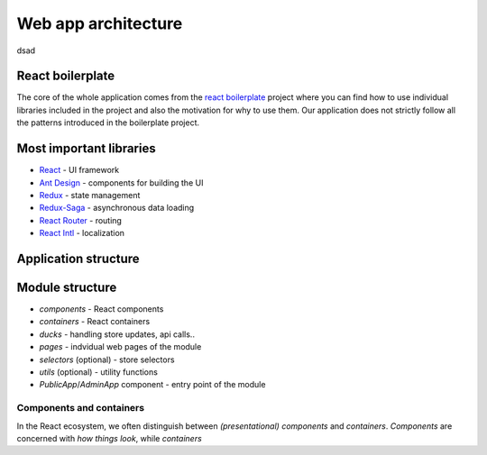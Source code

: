 ################################
 Web app architecture
################################

dsad

*******************
 React boilerplate
*******************

The core of the whole application comes from the `react boilerplate <https://github.com/react-boilerplate/react-boilerplate>`_ project where you can find how to use individual libraries included in the project and also the motivation for why to use them. Our application does not strictly follow all the patterns introduced in the boilerplate project.

**************************
 Most important libraries
**************************

- `React <https://reactjs.org/>`_ - UI framework
- `Ant Design <https://github.com/ant-design/ant-design>`_ - components for building the UI
- `Redux <https://redux.js.org/>`_ - state management
- `Redux-Saga <https://github.com/redux-saga/redux-saga>`_ - asynchronous data loading
- `React Router <https://github.com/ReactTraining/react-router>`_ - routing
- `React Intl <https://github.com/formatjs/react-intl>`_ - localization

**************************
 Application structure
**************************

**************************
 Module structure
**************************

- *components* - React components
- *containers* - React containers
- *ducks* - handling store updates, api calls..
- *pages* - indvidual web pages of the module
- *selectors* (optional) - store selectors
- *utils* (optional) - utility functions
- *PublicApp*/*AdminApp* component - entry point of the module

Components and containers
=========================

In the React ecosystem, we often distinguish between *(presentational) components* and *containers*. *Components* are concerned with *how things look*, while *containers*

.. todo:: TODO